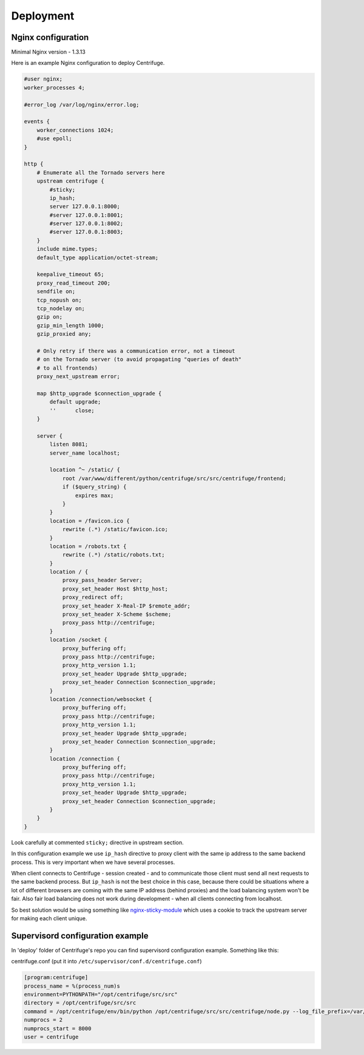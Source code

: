 Deployment
==========

.. _deploy:

Nginx configuration
~~~~~~~~~~~~~~~~~~~

Minimal Nginx version - 1.3.13

Here is an example Nginx configuration to deploy Centrifuge.

.. code-block:: bash

    #user nginx;
    worker_processes 4;

    #error_log /var/log/nginx/error.log;

    events {
        worker_connections 1024;
        #use epoll;
    }

    http {
        # Enumerate all the Tornado servers here
        upstream centrifuge {
            #sticky;
            ip_hash;
            server 127.0.0.1:8000;
            #server 127.0.0.1:8001;
            #server 127.0.0.1:8002;
            #server 127.0.0.1:8003;
        }
        include mime.types;
        default_type application/octet-stream;

        keepalive_timeout 65;
        proxy_read_timeout 200;
        sendfile on;
        tcp_nopush on;
        tcp_nodelay on;
        gzip on;
        gzip_min_length 1000;
        gzip_proxied any;

        # Only retry if there was a communication error, not a timeout
        # on the Tornado server (to avoid propagating "queries of death"
        # to all frontends)
        proxy_next_upstream error;

        map $http_upgrade $connection_upgrade {
            default upgrade;
            ''      close;
        }

        server {
            listen 8081;
            server_name localhost;

            location ^~ /static/ {
                root /var/www/different/python/centrifuge/src/src/centrifuge/frontend;
                if ($query_string) {
                    expires max;
                }
            }
            location = /favicon.ico {
                rewrite (.*) /static/favicon.ico;
            }
            location = /robots.txt {
                rewrite (.*) /static/robots.txt;
            }
            location / {
                proxy_pass_header Server;
                proxy_set_header Host $http_host;
                proxy_redirect off;
                proxy_set_header X-Real-IP $remote_addr;
                proxy_set_header X-Scheme $scheme;
                proxy_pass http://centrifuge;
            }
            location /socket {
                proxy_buffering off;
                proxy_pass http://centrifuge;
                proxy_http_version 1.1;
                proxy_set_header Upgrade $http_upgrade;
                proxy_set_header Connection $connection_upgrade;
            }
            location /connection/websocket {
                proxy_buffering off;
                proxy_pass http://centrifuge;
                proxy_http_version 1.1;
                proxy_set_header Upgrade $http_upgrade;
                proxy_set_header Connection $connection_upgrade;
            }
            location /connection {
                proxy_buffering off;
                proxy_pass http://centrifuge;
                proxy_http_version 1.1;
                proxy_set_header Upgrade $http_upgrade;
                proxy_set_header Connection $connection_upgrade;
            }
        }
    }


Look carefully at commented ``sticky;`` directive in upstream section.

In this configuration example we use ``ip_hash`` directive to proxy client with the same ip
address to the same backend process. This is very important when we have several processes.

When client connects to Centrifuge - session created - and to communicate those client must
send all next requests to the same backend process. But ``ip_hash`` is not the best choice
in this case, because there could be situations where a lot of different browsers are coming
with the same IP address (behind proxies) and the load balancing system won't be fair.
Also fair load balancing does not work during development - when all clients connecting from
localhost.

So best solution would be using something like `nginx-sticky-module <http://code.google.com/p/nginx-sticky-module/>`_
which uses a cookie to track the upstream server for making each client unique.


Supervisord configuration example
~~~~~~~~~~~~~~~~~~~~~~~~~~~~~~~~~

.. _supervisord_configuration:

In 'deploy' folder of Centrifuge's repo you can find supervisord configuration
example. Something like this:


centrifuge.conf (put it into ``/etc/supervisor/conf.d/centrifuge.conf``)

.. code-block:: bash

    [program:centrifuge]
    process_name = %(process_num)s
    environment=PYTHONPATH="/opt/centrifuge/src/src"
    directory = /opt/centrifuge/src/src
    command = /opt/centrifuge/env/bin/python /opt/centrifuge/src/src/centrifuge/node.py --log_file_prefix=/var/log/centrifuge-%(process_num)s.log --config=/opt/centrifuge/src/src/config.json --port=%(process_num)s --zmq_pub_port_shift=1000 --zmq_sub_address=tcp://localhost:7000,tcp://localhost:7001
    numprocs = 2
    numprocs_start = 8000
    user = centrifuge
